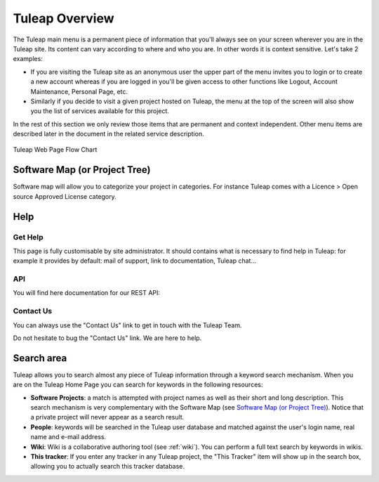 Tuleap Overview
===============

The Tuleap main menu is a permanent piece of information
that you'll always see on your screen wherever you are in the
Tuleap site. Its content can vary according to where and
who you are. In other words it is context sensitive. Let's take 2
examples:

-  If you are visiting the Tuleap site as an anonymous user
   the upper part of the menu invites you to login or to create a new
   account whereas if you are logged in you'll be given access to other
   functions like Logout, Account Maintenance, Personal Page, etc.

-  Similarly if you decide to visit a given project hosted on
   Tuleap, the menu at the top of the screen will also show
   you the list of services available for this project.

In the rest of this section we only review those items that are
permanent and context independent. Other menu items are described later
in the document in the related service description.

.. figure:: ../images/screenshots/Sitemap.png
   :align: center
   :alt: Tuleap Web Page Flow Chart
   :name: Tuleap Web Page Flow Chart

   Tuleap Web Page Flow Chart

.. _software-map-(or Project Tree):

Software Map (or Project Tree)
``````````````````````````````

Software map will allow you to categorize your project in categories.
For instance Tuleap comes with a Licence > Open source Approved License category.

.. figure:: ../images/screenshots/sc_softwaremap.png
   :align: center
   :alt: Software Map sample browsing
   :name: Software Map sample browsing

Help
````

Get Help
~~~~~~~~

This page is fully customisable by site administrator.
It should contains what is necessary to find help in Tuleap:
for example it provides by default: mail of support, link to documentation, Tuleap chat...


API
~~~
You will find here documentation for our REST API:


Contact Us
~~~~~~~~~~

You can always use the "Contact
Us" link to get in touch with the Tuleap Team.

Do not hesitate to bug the "Contact Us" link. We are here to help.

Search area
```````````

Tuleap allows you to search almost any piece of
Tuleap information through a keyword search mechanism. When
you are on the Tuleap Home Page you can search for keywords
in the following resources:

-  **Software Projects**: a match is attempted with project names as
   well as their short and long description. This search mechanism is
   very complementary with the Software Map (see `Software Map (or Project Tree)`_). Notice that a
   private project will never appear as a search result.

-  **People**: keywords will be searched in the Tuleap user
   database and matched against the user's login name, real name and
   e-mail address.

-  **Wiki**: Wiki is a collaborative authoring tool (see :ref:`wiki`). You can
   perform a full text search by keywords in wikis.

-  **This tracker**: If you enter any tracker in any Tuleap
   project, the "This Tracker" item will show up in the search box,
   allowing you to actually search this tracker database.

